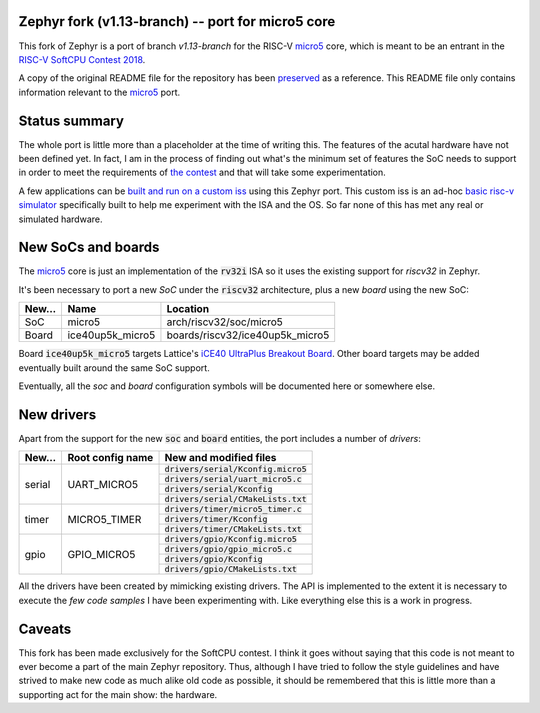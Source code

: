 Zephyr fork (v1.13-branch) -- port for micro5 core
==================================================

This fork of Zephyr is a port of branch `v1.13-branch` for the RISC-V micro5_ core, which is meant to be an entrant in the `RISC-V SoftCPU Contest 2018`_.

A copy of the original README file for the repository has been preserved_ as a reference. This README file only contains information relevant to the micro5_ port.

Status summary
==============

The whole port is little more than a placeholder at the time of writing this. The features of the acutal hardware have not been defined yet. In fact, I am in the process of finding out what's the minimum set of features the SoC needs to support in order to meet the requirements of `the contest`_ and that will take some experimentation.

A few applications can be `built and run on a custom iss`_ using this Zephyr port. This custom iss is an ad-hoc `basic risc-v simulator`_ specifically built to help me experiment with the ISA and the OS. So far none of this has met any real or simulated hardware.


New SoCs and boards
===================

The micro5_ core is just an implementation of the :code:`rv32i` ISA so it uses the existing support for `riscv32` in Zephyr.

It's been necessary to port a new *SoC* under the :code:`riscv32` architecture, plus a new *board* using the new SoC:

+------------+--------------------+----------------------------------+
| New...     | Name               | Location                         |
+============+====================+==================================+
| SoC        | micro5             | arch/riscv32/soc/micro5          |
+------------+--------------------+----------------------------------+
| Board      | ice40up5k_micro5   | boards/riscv32/ice40up5k_micro5  |
+------------+--------------------+----------------------------------+


Board :code:`ice40up5k_micro5` targets Lattice's `iCE40 UltraPlus Breakout Board`_. Other board targets may be added eventually built around the same SoC support.

Eventually, all the *soc* and *board* configuration symbols will be documented here or somewhere else.


New drivers
===========

Apart from the support for the new :code:`soc` and :code:`board` entities, the port includes a number of *drivers*: 


+------------+--------------------+----------------------------------------+
| New...     | Root config name   | New and modified files                 |
+============+====================+========================================+
| serial     | UART_MICRO5        | :code:`drivers/serial/Kconfig.micro5`  |
+            +                    +----------------------------------------+
|            |                    | :code:`drivers/serial/uart_micro5.c`   |
+            +                    +----------------------------------------+
|            |                    | :code:`drivers/serial/Kconfig`         |
+            +                    +----------------------------------------+
|            |                    | :code:`drivers/serial/CMakeLists.txt`  |
+------------+--------------------+----------------------------------------+
| timer      | MICRO5_TIMER       | :code:`drivers/timer/micro5_timer.c`   |
+            +                    +----------------------------------------+
|            |                    | :code:`drivers/timer/Kconfig`          |
+            +                    +----------------------------------------+
|            |                    | :code:`drivers/timer/CMakeLists.txt`   |
+------------+--------------------+----------------------------------------+
| gpio       | GPIO_MICRO5        | :code:`drivers/gpio/Kconfig.micro5`    |
+            +                    +----------------------------------------+
|            |                    | :code:`drivers/gpio/gpio_micro5.c`     |
+            +                    +----------------------------------------+
|            |                    | :code:`drivers/gpio/Kconfig`           |
+            +                    +----------------------------------------+
|            |                    | :code:`drivers/gpio/CMakeLists.txt`    |
+------------+--------------------+----------------------------------------+

All the drivers have been created by mimicking existing drivers. The API is implemented to the extent it is necessary to execute the `few code samples` I have been experimenting with. Like everything else this is a work in progress.


Caveats
=======

This fork has been made exclusively for the SoftCPU contest. I think it goes without saying that this code is not meant to ever become a part of the main Zephyr repository. Thus, although I have tried to follow the style guidelines and have strived to make new code as much alike old code as possible, it should be remembered that this is little more than a supporting act for the main show: the hardware.



.. _preserved: https://github.com/jaruiz/zephyr/blob/v1.13-branch/README.original.rst
.. _micro5: https://github.com/jaruiz/micro5
.. _`RISC-V SoftCPU Contest 2018`: https://riscv.org/2018contest/
.. _`the contest`: https://riscv.org/2018contest/
.. _`iCE40 UltraPlus Breakout Board`: http://www.latticesemi.com/en/Products/DevelopmentBoardsAndKits/iCE40UltraPlusBreakoutBoard
.. _`built and run on a custom iss`: https://github.com/jaruiz/micro5sim#running-zephyr-code-samples
.. _`basic risc-v simulator`: https://github.com/jaruiz/micro5sim
